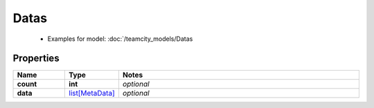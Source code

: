 Datas
#########

  + Examples for model: :doc:`/teamcity_models/Datas

Properties
----------
.. list-table::
   :widths: 15 15 70
   :header-rows: 1

   * - Name
     - Type
     - Notes
   * - **count**
     - **int**
     - `optional` 
   * - **data**
     -  `list[MetaData] <./MetaData.html>`_
     - `optional` 


